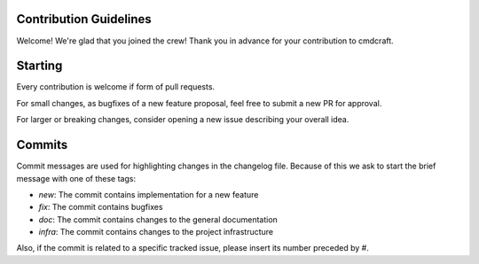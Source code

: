 .. _Contribution Guidelines:

Contribution Guidelines
=======================

Welcome! We're glad that you joined the crew!
Thank you in advance for your contribution to cmdcraft.

Starting
========
Every contribution is welcome if form of pull requests.

For small changes, as bugfixes of a new feature proposal, feel free to submit a new PR
for approval.

For larger or breaking changes, consider opening a new issue describing your overall
idea.

Commits
=======

Commit messages are used for highlighting changes in the changelog file. Because of this
we ask to start the brief message with one of these tags:

- `new`: The commit contains implementation for a new feature
- `fix`: The commit contains bugfixes
- `doc`: The commit contains changes to the general documentation
- `infra`: The commit contains changes to the project infrastructure

Also, if the commit is related to a specific tracked issue, please insert its number
preceded by #.